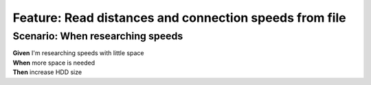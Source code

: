 Feature: Read distances and connection speeds from file
=======================================================

Scenario: When researching speeds
^^^^^^^^^^^^^^^^^^^^^^^^^^^^^^^^^

| **Given** I'm researching speeds with little space
| **When** more space is needed
| **Then** increase HDD size
